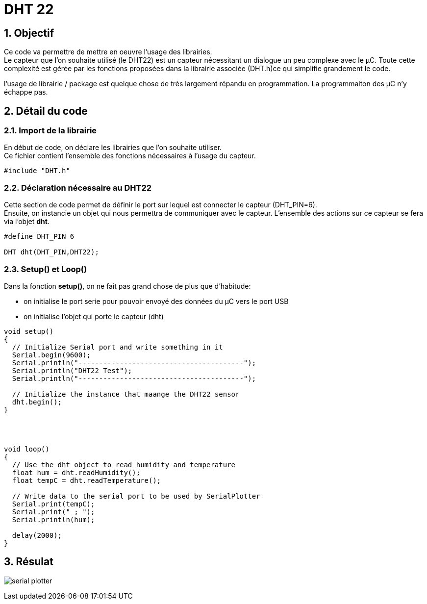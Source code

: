 :sectnums: |,all|


= DHT 22

== Objectif

Ce code va permettre de mettre en oeuvre l'usage des librairies. + 
Le capteur que l'on souhaite utilisé (le DHT22)  est un capteur nécessitant un dialogue un peu complexe avec le µC. Toute cette complexité est gérée par les fonctions proposées dans la librairie associée (DHT.h)ce qui simplifie grandement le code. 

l'usage de librairie / package est quelque chose de très largement répandu en programmation. La programmaiton des µC n'y échappe pas.

== Détail du code

=== Import de la librairie

En début de code, on déclare les librairies que l'on souhaite utiliser. +
Ce fichier contient l'ensemble des fonctions nécessaires à l'usage du capteur.

[source,c]
----
#include "DHT.h"
----




=== Déclaration nécessaire au DHT22

Cette section de code permet de définir le port sur lequel est connecter le capteur (DHT_PIN=6). +
Ensuite, on instancie un objet qui nous permettra de communiquer avec le capteur. L'ensemble des actions sur ce capteur se fera via l'objet **dht**.

[source,c]
----
#define DHT_PIN 6

DHT dht(DHT_PIN,DHT22);
----




=== Setup() et Loop()

Dans la fonction **setup()**, on ne fait pas grand chose de plus que d'habitude: 

* on initialise le port serie pour pouvoir envoyé des données du µC vers le port USB
* on initialise l'objet qui porte le capteur (dht) 

[source,c]
----
void setup() 
{
  // Initialize Serial port and write something in it
  Serial.begin(9600);
  Serial.println("----------------------------------------");
  Serial.println("DHT22 Test");
  Serial.println("----------------------------------------");

  // Initialize the instance that maange the DHT22 sensor
  dht.begin();
}




void loop() 
{
  // Use the dht object to read humidity and temperature
  float hum = dht.readHumidity();
  float tempC = dht.readTemperature();

  // Write data to the serial port to be used by SerialPlotter
  Serial.print(tempC);
  Serial.print(" ; ");
  Serial.println(hum);

  delay(2000);
}
----




== Résulat

image:./imgs/serial_plotter.png[]